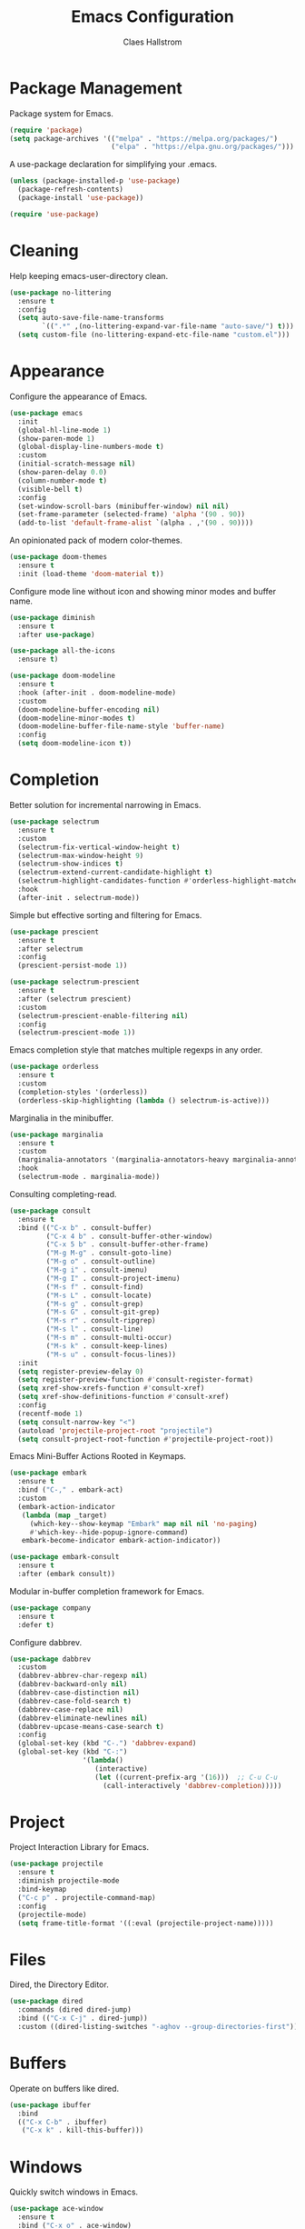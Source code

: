 #+TITLE: Emacs Configuration
#+AUTHOR: Claes Hallstrom
#+OPTIONS: toc:nil num:nil
#+STARTUP: overview

* Package Management

Package system for Emacs.

#+begin_src emacs-lisp
(require 'package)
(setq package-archives '(("melpa" . "https://melpa.org/packages/")
                         ("elpa" . "https://elpa.gnu.org/packages/")))
#+end_src

A use-package declaration for simplifying your .emacs.

#+begin_src emacs-lisp
(unless (package-installed-p 'use-package)
  (package-refresh-contents)
  (package-install 'use-package))

(require 'use-package)
#+end_src

* Cleaning

Help keeping emacs-user-directory clean.

#+begin_src emacs-lisp
(use-package no-littering
  :ensure t
  :config
  (setq auto-save-file-name-transforms
        `((".*" ,(no-littering-expand-var-file-name "auto-save/") t)))
  (setq custom-file (no-littering-expand-etc-file-name "custom.el")))
#+end_src

* Appearance

Configure the appearance of Emacs.

#+begin_src emacs-lisp
(use-package emacs
  :init
  (global-hl-line-mode 1)
  (show-paren-mode 1)
  (global-display-line-numbers-mode t)
  :custom
  (initial-scratch-message nil)
  (show-paren-delay 0.0)
  (column-number-mode t)
  (visible-bell t)
  :config
  (set-window-scroll-bars (minibuffer-window) nil nil)
  (set-frame-parameter (selected-frame) 'alpha '(90 . 90))
  (add-to-list 'default-frame-alist `(alpha . ,'(90 . 90))))
#+end_src

An opinionated pack of modern color-themes.

#+begin_src emacs-lisp
(use-package doom-themes
  :ensure t
  :init (load-theme 'doom-material t))
#+end_src

Configure mode line without icon and showing minor modes and buffer name.

#+begin_src emacs-lisp
(use-package diminish
  :ensure t
  :after use-package)

(use-package all-the-icons
  :ensure t)

(use-package doom-modeline
  :ensure t
  :hook (after-init . doom-modeline-mode)
  :custom
  (doom-modeline-buffer-encoding nil)
  (doom-modeline-minor-modes t)
  (doom-modeline-buffer-file-name-style 'buffer-name)
  :config
  (setq doom-modeline-icon t))
#+end_src

* Completion

Better solution for incremental narrowing in Emacs.

#+begin_src emacs-lisp
(use-package selectrum
  :ensure t
  :custom
  (selectrum-fix-vertical-window-height t)
  (selectrum-max-window-height 9)
  (selectrum-show-indices t)
  (selectrum-extend-current-candidate-highlight t)
  (selectrum-highlight-candidates-function #'orderless-highlight-matches)
  :hook
  (after-init . selectrum-mode))
#+end_src

Simple but effective sorting and filtering for Emacs.

#+begin_src emacs-lisp
(use-package prescient
  :ensure t
  :after selectrum
  :config
  (prescient-persist-mode 1))

(use-package selectrum-prescient
  :ensure t
  :after (selectrum prescient)
  :custom
  (selectrum-prescient-enable-filtering nil)
  :config
  (selectrum-prescient-mode 1))
#+end_src

Emacs completion style that matches multiple regexps in any order.

#+begin_src emacs-lisp
(use-package orderless
  :ensure t
  :custom
  (completion-styles '(orderless))
  (orderless-skip-highlighting (lambda () selectrum-is-active)))
#+end_src

Marginalia in the minibuffer.

#+begin_src emacs-lisp
(use-package marginalia
  :ensure t
  :custom
  (marginalia-annotators '(marginalia-annotators-heavy marginalia-annotators-light nil))
  :hook
  (selectrum-mode . marginalia-mode))
#+end_src

Consulting completing-read.

#+begin_src emacs-lisp
(use-package consult
  :ensure t
  :bind (("C-x b" . consult-buffer)
         ("C-x 4 b" . consult-buffer-other-window)
         ("C-x 5 b" . consult-buffer-other-frame)
         ("M-g M-g" . consult-goto-line)
         ("M-g o" . consult-outline)
         ("M-g i" . consult-imenu)
         ("M-g I" . consult-project-imenu)
         ("M-s f" . consult-find)
         ("M-s L" . consult-locate)
         ("M-s g" . consult-grep)
         ("M-s G" . consult-git-grep)
         ("M-s r" . consult-ripgrep)
         ("M-s l" . consult-line)
         ("M-s m" . consult-multi-occur)
         ("M-s k" . consult-keep-lines)
         ("M-s u" . consult-focus-lines))
  :init
  (setq register-preview-delay 0)
  (setq register-preview-function #'consult-register-format)
  (setq xref-show-xrefs-function #'consult-xref)
  (setq xref-show-definitions-function #'consult-xref)
  :config
  (recentf-mode 1)
  (setq consult-narrow-key "<")
  (autoload 'projectile-project-root "projectile")
  (setq consult-project-root-function #'projectile-project-root))
#+end_src

Emacs Mini-Buffer Actions Rooted in Keymaps.

#+begin_src emacs-lisp
(use-package embark
  :ensure t
  :bind ("C-," . embark-act)
  :custom
  (embark-action-indicator
   (lambda (map _target)
     (which-key--show-keymap "Embark" map nil nil 'no-paging)
     #'which-key--hide-popup-ignore-command)
   embark-become-indicator embark-action-indicator))

(use-package embark-consult
  :ensure t
  :after (embark consult))
#+end_src

Modular in-buffer completion framework for Emacs.

#+begin_src emacs-lisp
(use-package company
  :ensure t
  :defer t)
#+end_src

Configure dabbrev.

#+begin_src emacs-lisp
(use-package dabbrev
  :custom
  (dabbrev-abbrev-char-regexp nil)
  (dabbrev-backward-only nil)
  (dabbrev-case-distinction nil)
  (dabbrev-case-fold-search t)
  (dabbrev-case-replace nil)
  (dabbrev-eliminate-newlines nil)
  (dabbrev-upcase-means-case-search t)
  :config
  (global-set-key (kbd "C-.") 'dabbrev-expand)
  (global-set-key (kbd "C-:")
                  '(lambda()
                     (interactive)
                     (let ((current-prefix-arg '(16)))  ;; C-u C-u
                       (call-interactively 'dabbrev-completion)))))
#+end_src

* Project

Project Interaction Library for Emacs.

#+begin_src emacs-lisp
(use-package projectile
  :ensure t
  :diminish projectile-mode
  :bind-keymap
  ("C-c p" . projectile-command-map)
  :config
  (projectile-mode)
  (setq frame-title-format '((:eval (projectile-project-name)))))
#+end_src

* Files

Dired, the Directory Editor.

#+begin_src emacs-lisp
(use-package dired
  :commands (dired dired-jump)
  :bind (("C-x C-j" . dired-jump))
  :custom ((dired-listing-switches "-aghov --group-directories-first")))
#+end_src

* Buffers

Operate on buffers like dired.

#+begin_src emacs-lisp
(use-package ibuffer
  :bind
  (("C-x C-b" . ibuffer)
   ("C-x k" . kill-this-buffer)))
#+end_src

* Windows

Quickly switch windows in Emacs.

#+begin_src emacs-lisp
(use-package ace-window
  :ensure t
  :bind ("C-x o" . ace-window)
  :custom
  (aw-keys '(?a ?s ?d ?f ?g ?h ?j ?k ?l)))
#+end_src

* Searching/Jumping

Jump to things in Emacs tree-style.

#+begin_src emacs-lisp
(use-package avy
  :ensure t
  :defer
  :init
  (avy-setup-default))
#+end_src

An Emacs frontend to The Silver Searcher.

#+begin_src emacs-lisp
(use-package ag
  :ensure t
  :commands ag)
#+end_src

Emacs search tool based on ripgrep.

#+begin_src emacs-lisp
(use-package rg
  :ensure t
  :commands rg)
#+end_src

An Emacs "jump to definition" package for 40+ languages.

#+begin_src emacs-lisp
(use-package dumb-jump
  :ensure t
  :config
  (setq dumb-jump-force-searcher 'ag)
  (add-hook 'xref-backend-functions #'dumb-jump-xref-activate))
#+end_src

* Version Control

It's Magit! A Git porcelain inside Emacs.

#+begin_src emacs-lisp
(use-package magit
  :ensure t
  :custom
  (magit-display-buffer-function
   #'magit-display-buffer-fullframe-status-v1)
  :bind (("C-c g" . magit-status)))

(use-package git-commit
  :ensure t
  :after magit
  :config
  (setq git-commit-summary-max-length 50)
  (add-hook 'git-commit-mode-hook
            '(lambda ()
               (setq fill-column 72)
               (setq-local comment-auto-fill-only-comments nil))))
#+end_src

Work with Git forges from the comfort of Magit.

#+begin_src emacs-lisp
(use-package forge
  :after magit
  :ensure t)
#+end_src

Example of ~/.authinfo for github.

#+begin_example conf
machine api.github.com login claha^forge password TOKEN
#+end_example

GnuPG Pinentry server implementation.

#+begin_src emacs-lisp
(use-package pinentry
  :if (not (eq system-type 'windows-nt))
  :ensure t
  :hook
  (after-init . pinentry-start)
  :custom
  (epg-pinentry-mode 'loopback))
#+end_src

Example of ~/.gnupg/gpg-agent.conf.

#+begin_example conf
allow-emacs-pinentry
allow-loopback-pinentry
#+end_example

Emacs package for highlighting uncommitted changes

#+begin_src emacs-lisp
(use-package diff-hl
  :ensure t
  :hook ((prog-mode . diff-hl-mode)
         (org-mode . diff-hl-mode)
         (dired-mode . diff-hl-dired-mode))
  :custom
  (diff-hl-side 'right))
#+end_src

* Editing

Convert the region to lower or upper case.

#+begin_src emacs-lisp
(use-package emacs
  :config
  (put 'downcase-region 'disabled nil)
  (put 'upcase-region 'disabled nil))
#+end_src

Restrict editing in this buffer to the current region.

#+begin_src emacs-lisp
(use-package emacs
  :config
  (put 'narrow-to-region 'disabled nil))
#+end_src

Enables hungry deletion in all modes.

#+begin_src emacs-lisp
(use-package hungry-delete
  :ensure t
  :diminish hungry-delete-mode
  :custom
  (hungry-delete-join-reluctantly t)
  :hook
  (after-init . global-hungry-delete-mode))
#+end_src

Writable grep buffer and apply the changes to files.

#+begin_src emacs-lisp
(use-package wgrep
  :ensure t)
#+end_src

* Programming

Tabs are evil, use 4 spaces as default.

#+begin_src emacs-lisp
(use-package emacs
  :config
  (setq-default indent-tabs-mode nil)
  (setq-default tab-width 4))
#+end_src

Emacs client/library for the Language Server Protocol.

#+begin_src emacs-lisp
(use-package lsp-mode
  :ensure t
  :after which-key
  :commands (lsp lsp-deferred)
  :init
  (setq lsp-keymap-prefix "C-c l")
  :config
  (lsp-enable-which-key-integration t))
#+end_src

#+begin_src emacs-lisp
(use-package yaml-mode
  :ensure t
  :defer t)

(use-package cmake-mode
  :ensure t
  :defer t)

(use-package flycheck
  :ensure t
  :diminish flycheck-mode
  :hook (prog-mode . flycheck-mode))
#+end_src

Setup how compilation should behave.

#+begin_src emacs-lisp
(use-package emacs
  :config
  (setq-default compilation-ask-about-save nil)
  (setq-default compilation-always-kill t)
  (setq-default compilation-scroll-output 'first-error))
#+end_src

# Colorize compilation buffer.

# #+begin_src emacs-lisp
#   (use-package ansi-color
#     :ensure t
#     :config (add-hook 'compilation-filter-hook 'colorize-compilation-buffer))

#   (defun colorize-compilation-buffer ()
#     (ansi-color-apply-on-region compilation-filter-start (point)))
# #+end_src

Configure c/c++ indentation.

#+begin_src emacs-lisp
(use-package cc-mode
  :defer t
  :config
  (setq c-default-style "linux" c-basic-offset 2)
  (c-set-offset 'case-label '+))
#+end_src

Diminish eldoc-mode.

#+begin_src emacs-lisp
(use-package eldoc
  :diminish eldoc-mode)
#+end_src

** Python

When working with python it is usually a good idea to set up a virtual environment.

#+begin_example bash
python -m venv .venv
#+end_example

Python virtual environment interface for Emacs.

#+begin_src emacs-lisp
(use-package pyvenv
  :ensure t
  :hook (python-mode . pyvenv-mode)
  :bind
  (:map python-mode-map
        ("C-c C-a" . pyvenv-activate)))
#+end_src

Python Black for Emacs.

#+begin_src emacs-lisp
(use-package blacken
  :ensure t
  :after python
  :bind
  (:map python-mode-map
        ("C-c C-b" . blacken-buffer)))
#+end_src

* Shell/Terminal

Hide line numbers in terminals and shells.

#+begin_src emacs-lisp
(use-package shell
  :commands shell
  :config
  (add-hook 'shell-mode-hook (lambda () (display-line-numbers-mode 0))))

(use-package eshell
  :commands eshell
  :config
  (add-hook 'eshell-mode-hook (lambda () (display-line-numbers-mode 0))))

(use-package term
  :commands term
  :config
  (add-hook 'term-mode-hook (lambda () (display-line-numbers-mode 0))))
#+end_src

* Org mode

Org mode is for keeping notes, maintaining TODO lists, planning projects, and authoring documents with a fast and effective plain-text system.

#+begin_src emacs-lisp
(use-package org
  :config
  (defun org-mode-setup ()
    (display-line-numbers-mode 0)
    (visual-line-mode 1)
    (org-indent-mode))
  (setq org-ellipsis " ▾")
  (setq org-hide-emphasis-markers t)
  :hook (org-mode . org-mode-setup))
#+end_src

UTF-8 bullets for org-mode.

#+begin_src emacs-lisp
(use-package org-bullets
  :ensure t
  :after org
  :hook (org-mode . org-bullets-mode)
  :custom
  (org-bullets-bullet-list '("◉" "○" "●" "○" "●" "○" "●")))
#+end_src

Configure org source code blocks.

#+begin_src emacs-lisp
(use-package org-src
  :after org
  :config
  (setq org-src-window-setup 'current-window)
  (setq org-src-fontify-natively t)
  (setq org-src-preserve-indentation t)
  (setq org-src-tab-acts-natively t))
#+end_src

* Help

Emacs package that displays available keybindings in popup.

#+begin_src emacs-lisp
(use-package which-key
  :ensure t
  :diminish which-key-mode
  :custom
  (which-key-idle-delay 0.5)
  :hook
  (after-init . which-key-mode))
#+end_src

A better Emacs *help* buffer.

#+begin_src emacs-lisp
(use-package helpful
  :ensure t
  :bind
  ([remap describe-function] . helpful-callable)
  ([remap describe-command] . helpful-command)
  ([remap describe-variable] . helpful-variable)
  ([remap describe-key] . helpful-key))
#+end_src

* Miscellaneous

Miscellaneous packages.

#+begin_src emacs-lisp
(use-package hydra
  :ensure t
  :defer t)
#+end_src

Use qutebrowser to browse.

#+begin_src emacs-lisp
(use-package emacs
  :config
  (setq browse-url-browser-function 'browse-url-generic)
  (setq browse-url-generic-program "qutebrowser"))
#+end_src

Writing 'yes/no' takes to much time...

#+begin_src emacs-lisp
(use-package emacs
  :config
  (defalias 'yes-or-no-p 'y-or-n-p)
  (setq large-file-warning-threshold nil)
  (setq vc-follow-symlinks t))
#+end_src

* Multimedia

An Emacs web feeds client.

#+begin_src emacs-lisp
(use-package elfeed
  :ensure t
  :commands elfeed
  :bind
  (:map elfeed-search-mode-map
        ("v" . elfeed-search-mpv)
        :map elfeed-show-mode-map
        ("v" . elfeed-show-mpv))
  :config
  (defun elfeed-search-mpv ()
    "Open the current entry in mpv."
    (interactive)
    (let ((entry (car (elfeed-search-selected)))
          (url (elfeed-entry-link (car (elfeed-search-selected)))))
      (elfeed-untag entry 'unread)
      (start-process "*elfeed-mpv*" nil "mpv" url)
      (elfeed-search-update-entry entry)
      (unless elfeed-search-remain-on-entry
        (forward-line))))

  (defun elfeed-show-mpv ()
    "Open the current entry in mpv."
    (interactive)
    (let ((url (elfeed-entry-link elfeed-show-entry)))
      (start-process "*elfeed-mpv*" nil "mpv" url))))
#+end_src

* Private

Load private file if it exists and is readable.

#+begin_src emacs-lisp
(use-package emacs
  :config
  (let ((private-file (expand-file-name "private.el" user-emacs-directory)))
    (if (file-readable-p private-file)
        (load-file private-file))))
#+end_src

